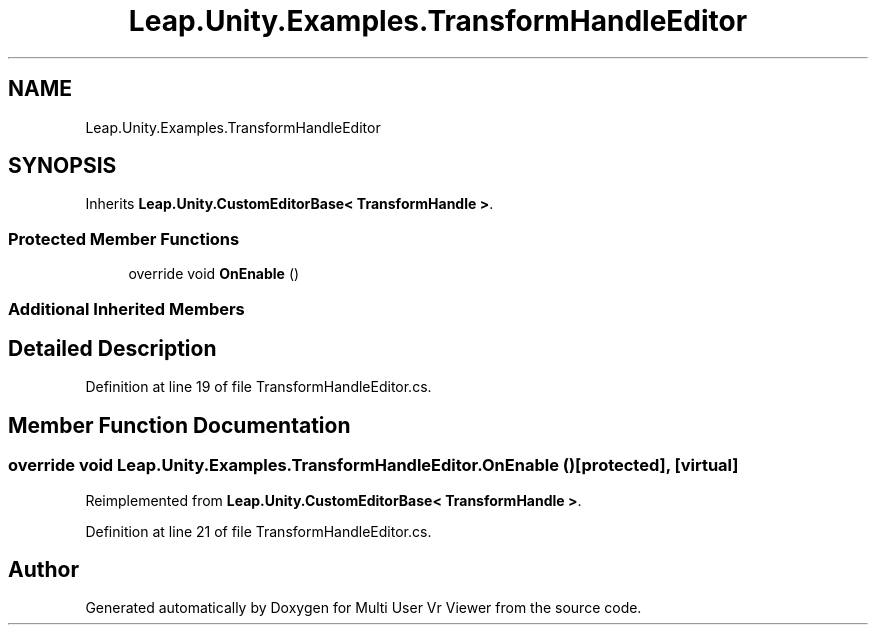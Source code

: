 .TH "Leap.Unity.Examples.TransformHandleEditor" 3 "Sat Jul 20 2019" "Version https://github.com/Saurabhbagh/Multi-User-VR-Viewer--10th-July/" "Multi User Vr Viewer" \" -*- nroff -*-
.ad l
.nh
.SH NAME
Leap.Unity.Examples.TransformHandleEditor
.SH SYNOPSIS
.br
.PP
.PP
Inherits \fBLeap\&.Unity\&.CustomEditorBase< TransformHandle >\fP\&.
.SS "Protected Member Functions"

.in +1c
.ti -1c
.RI "override void \fBOnEnable\fP ()"
.br
.in -1c
.SS "Additional Inherited Members"
.SH "Detailed Description"
.PP 
Definition at line 19 of file TransformHandleEditor\&.cs\&.
.SH "Member Function Documentation"
.PP 
.SS "override void Leap\&.Unity\&.Examples\&.TransformHandleEditor\&.OnEnable ()\fC [protected]\fP, \fC [virtual]\fP"

.PP
Reimplemented from \fBLeap\&.Unity\&.CustomEditorBase< TransformHandle >\fP\&.
.PP
Definition at line 21 of file TransformHandleEditor\&.cs\&.

.SH "Author"
.PP 
Generated automatically by Doxygen for Multi User Vr Viewer from the source code\&.
